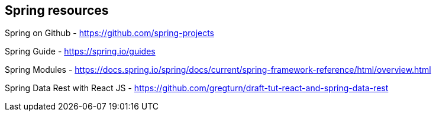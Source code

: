== Spring resources

Spring on Github - https://github.com/spring-projects

Spring Guide - https://spring.io/guides

Spring  Modules - https://docs.spring.io/spring/docs/current/spring-framework-reference/html/overview.html

Spring Data Rest with React JS - https://github.com/gregturn/draft-tut-react-and-spring-data-rest
